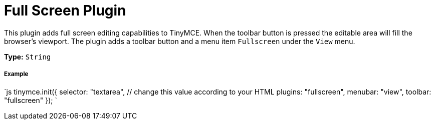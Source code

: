 = Full Screen Plugin
:controls: toolbar button, menu item
:description: Zoom TinyMCE up to the whole screen.
:keywords: fullscreen view
:title_nav: Full Screen

This plugin adds full screen editing capabilities to TinyMCE. When the toolbar button is pressed the editable area will fill the browser's viewport. The plugin adds a toolbar button and a menu item `Fullscreen` under the `View` menu.

*Type:* `String`

===== Example

`js
tinymce.init({
  selector: "textarea",  // change this value according to your HTML
  plugins: "fullscreen",
  menubar: "view",
  toolbar: "fullscreen"
});
`
